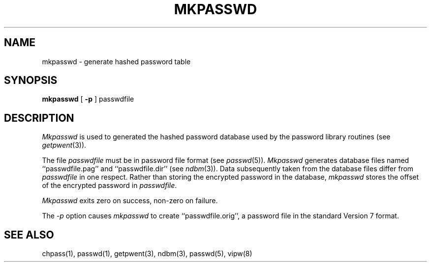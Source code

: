 .\" Copyright (c) 1985 The Regents of the University of California.
.\" All rights reserved.
.\"
.\" Redistribution and use in source and binary forms are permitted
.\" provided that the above copyright notice and this paragraph are
.\" duplicated in all such forms and that any documentation,
.\" advertising materials, and other materials related to such
.\" distribution and use acknowledge that the software was developed
.\" by the University of California, Berkeley.  The name of the
.\" University may not be used to endorse or promote products derived
.\" from this software without specific prior written permission.
.\" THIS SOFTWARE IS PROVIDED ``AS IS'' AND WITHOUT ANY EXPRESS OR
.\" IMPLIED WARRANTIES, INCLUDING, WITHOUT LIMITATION, THE IMPLIED
.\" WARRANTIES OF MERCHANTIBILITY AND FITNESS FOR A PARTICULAR PURPOSE.
.\"
.\"	@(#)mkpasswd.8	6.5 (Berkeley) 2/22/89
.\"
.TH MKPASSWD 8 "February 22, 1989"
.UC 6
.SH NAME
mkpasswd \- generate hashed password table
.SH SYNOPSIS
.B mkpasswd
[
.B \-p
] passwdfile
.SH DESCRIPTION
.I Mkpasswd
is used to generated the hashed password database used by the
password library routines (see
.IR getpwent (3)).
.PP
The file
.I passwdfile
must be in password file format (see
.IR passwd (5)).
.I Mkpasswd
generates database files named ``passwdfile.pag'' and
``passwdfile.dir'' (see
.IR ndbm (3)).
Data subsequently taken from the database files differ from
.I passwdfile
in one respect.
Rather than storing the encrypted password in the database,
.I mkpasswd
stores the offset of the encrypted password in
.IR passwdfile .
.PP
.I Mkpasswd
exits zero on success, non-zero on failure.
.PP
The
.I \-p
option causes
.I mkpasswd
to create ``passwdfile.orig'', a password file in the
standard Version 7 format.
.SH SEE ALSO
chpass(1), passwd(1), getpwent(3), ndbm(3), passwd(5), vipw(8)
